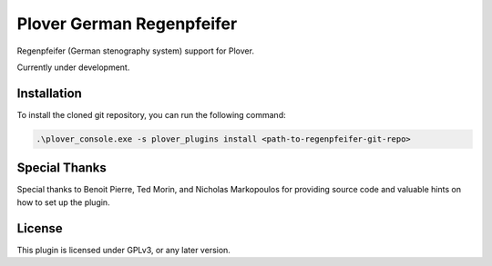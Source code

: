 ==========================
Plover German Regenpfeifer
==========================

Regenpfeifer (German stenography system) support for Plover.

Currently under development.

Installation
------------

To install the cloned git repository, you can run the following command:

.. code:: powershell

	.\plover_console.exe -s plover_plugins install <path-to-regenpfeifer-git-repo>


Special Thanks
--------------

Special thanks to Benoit Pierre, Ted Morin, and Nicholas Markopoulos for providing source code and valuable hints on how to set up the plugin.

License
-------

This plugin is licensed under GPLv3, or any later version.
